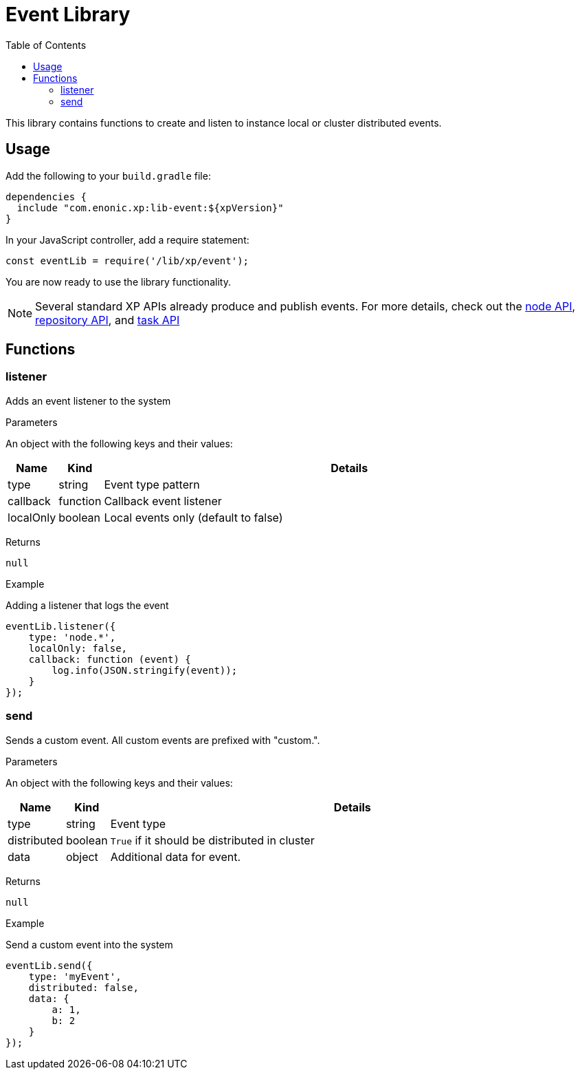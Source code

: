 = Event Library
:toc: right
:imagesdir: images

This library contains functions to create and listen to instance local or cluster distributed events.

== Usage

Add the following to your `build.gradle` file:

[source,groovy]
----
dependencies {
  include "com.enonic.xp:lib-event:${xpVersion}"
}
----

In your JavaScript controller, add a require statement:

[source,js]
----
const eventLib = require('/lib/xp/event');
----

You are now ready to use the library functionality.

====
[NOTE]
Several standard XP APIs already produce and publish events.
For more details, check out the <<lib-node#events, node API>>, <<lib-repo#events, repository API>>, and <<lib-task#events, task API>>
====

== Functions

=== listener

Adds an event listener to the system

[.lead]
Parameters

An object with the following keys and their values:

[%header,cols="1%,1%,98%a"]
[frame="none"]
[grid="none"]
|===
| Name | Kind | Details
| type | string | Event type pattern
| callback | function | Callback event listener
| localOnly | boolean | Local events only (default to false)
|===

[.lead]
Returns

`null`

[.lead]
Example

.Adding a listener that logs the event
[source,js]
----
eventLib.listener({
    type: 'node.*',
    localOnly: false,
    callback: function (event) {
        log.info(JSON.stringify(event));
    }
});
----

=== send

Sends a custom event.  All custom events are prefixed with "custom.".

[.lead]
Parameters

An object with the following keys and their values:

[%header,cols="1%,1%,98%a"]
[frame="none"]
[grid="none"]
|===
| Name | Kind | Details
| type | string | Event type
| distributed | boolean | `True` if it should be distributed in cluster
| data| object | Additional data for event.
|===

[.lead]
Returns

`null`

[.lead]
Example

.Send a custom event into the system
[source,js]
----
eventLib.send({
    type: 'myEvent',
    distributed: false,
    data: {
        a: 1,
        b: 2
    }
});
----
